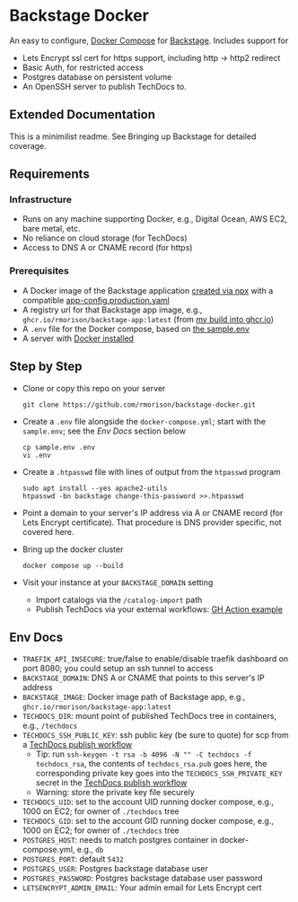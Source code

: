 * Backstage Docker
An easy to configure, [[https://docs.docker.com/compose/][Docker Compose]] for [[https://backstage.io/][Backstage]]. Includes support for
- Lets Encrypt ssl cert for https support, including http -> http2 redirect
- Basic Auth, for restricted access
- Postgres database on persistent volume
- An OpenSSH server to publish TechDocs to.
** Extended Documentation
This is a minimilist readme. See Bringing up Backstage for detailed coverage.
** Requirements
*** Infrastructure
- Runs on any machine supporting Docker, e.g., Digital Ocean, AWS EC2, bare metal, etc.
- No reliance on cloud storage (for TechDocs)
- Access to DNS A or CNAME record (for https)
*** Prerequisites
- A Docker image of the Backstage application [[https://backstage.io/docs/getting-started/create-an-app][created via npx]] with a compatible [[https://github.com/rmorison/backstage-app/blob/main/app-config.production.yaml][app-config.production.yaml]]
- A registry url for that Backstage app image, e.g., ~ghcr.io/rmorison/backstage-app:latest~ (from [[https://github.com/rmorison/backstage-app/pkgs/container/backstage-app][my build into ghcr.io]])
- A ~.env~ file for the Docker compose, based on [[https://github.com/rmorison/backstage-docker/blob/main/sample.env][the sample.env]]
- A server with [[https://docs.docker.com/engine/install/][Docker installed]]
** Step by Step
- Clone or copy this repo on your server
  #+begin_src shell
    git clone https://github.com/rmorison/backstage-docker.git
  #+end_src
- Create a ~.env~ file alongside the ~docker-compose.yml~; start with the ~sample.env~; see the [[*Env Docs][Env Docs]] section below
  #+begin_src shell
    cp sample.env .env
    vi .env
  #+end_src
- Create a ~.htpasswd~ file with lines of output from the ~htpasswd~ program
  #+begin_src shell
    sudo apt install --yes apache2-utils
    htpasswd -bn backstage change-this-password >>.htpasswd
  #+end_src
- Point a domain to your server's IP address via A or CNAME record (for Lets Encrypt certificate). That procedure is DNS provider specific, not covered here.
- Bring up the docker cluster
  #+begin_src shell
    docker compose up --build
  #+end_src
- Visit your instance at your ~BACKSTAGE_DOMAIN~ setting
  - Import catalogs via the ~/catalog-import~ path
  - Publish TechDocs via your external workflows: [[https://github.com/rmorison/backstage-app/blob/main/.github/workflows/techdocs.yml][GH Action example]]
** Env Docs
- ~TRAEFIK_API_INSECURE~: true/false to enable/disable traefik dashboard on port 8080; you could setup an ssh tunnel to access
- ~BACKSTAGE_DOMAIN~: DNS A or CNAME that points to this server's IP address
- ~BACKSTAGE_IMAGE~: Docker image path of Backstage app, e.g., ~ghcr.io/rmorison/backstage-app:latest~
- ~TECHDOCS_DIR~: mount point of published TechDocs tree in containers, e.g., ~/techdocs~
- ~TECHDOCS_SSH_PUBLIC_KEY~: ssh public key (be sure to quote) for scp from a [[https://github.com/rmorison/backstage-app/blob/main/.github/workflows/techdocs.yml][TechDocs publish workflow]]
  - Tip: run ~ssh-keygen -t rsa -b 4096 -N "" -C techdocs -f techdocs_rsa~, the contents of ~techdocs_rsa.pub~ goes here, the corresponding private key goes into the ~TECHDOCS_SSH_PRIVATE_KEY~ secret in the [[https://github.com/rmorison/backstage-app/blob/main/.github/workflows/techdocs.yml][TechDocs publish workflow]]
  - Warning: store the private key file securely
- ~TECHDOCS_UID~: set to the account UID running docker compose, e.g., 1000 on EC2; for owner of ~./techdocs~ tree
- ~TECHDOCS_GID~: set to the account GID running docker compose, e.g., 1000 on EC2; for owner of ~./techdocs~ tree
- ~POSTGRES_HOST~: needs to match postgres container in docker-compose.yml, e.g., ~db~
- ~POSTGRES_PORT~: default ~5432~
- ~POSTGRES_USER~: Postgres backstage database user
- ~POSTGRES_PASSWORD~: Postgres backstage database user password
- ~LETSENCRYPT_ADMIN_EMAIL~: Your admin email for Lets Encrypt cert
